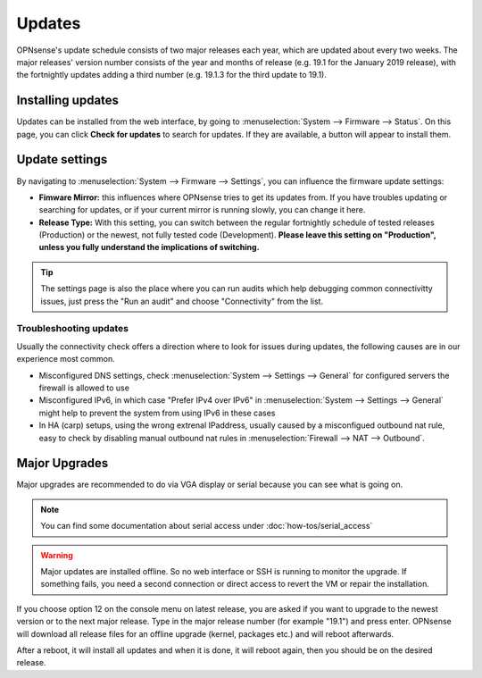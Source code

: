 =======
Updates
=======

OPNsense's update schedule consists of two major releases each year, which are updated about every two weeks. The major
releases' version number consists of the year and months of release (e.g. 19.1 for the January 2019 release), with
the fortnightly updates adding a third number (e.g. 19.1.3 for the third update to 19.1).

------------------
Installing updates
------------------

Updates can be installed from the web interface, by going to :menuselection:`System --> Firmware --> Status`. On this page, you can click
**Check for updates** to search for updates. If they are available, a button will appear to install them.

---------------
Update settings
---------------

By navigating to :menuselection:`System --> Firmware --> Settings`, you can influence the firmware update settings:

* **Fimware Mirror:** this influences where OPNsense tries to get its updates from. If you have troubles updating or searching for updates, or if your current mirror is running slowly, you can change it here.
* **Release Type:** With this setting, you can switch between the regular fortnightly schedule of tested releases (Production) or the newest, not fully tested code (Development). **Please leave this setting on "Production", unless you fully understand the implications of switching.**


.. Tip::
    The settings page is also the place where you can run audits which help debugging common connectivitty issues,
    just press the "Run an audit" and choose "Connectivity" from the list.


....................................
Troubleshooting updates
....................................

Usually the connectivity check offers a direction where to look for issues during updates, the following causes are
in our experience most common.

*   Misconfigured DNS settings, check :menuselection:`System --> Settings --> General` for configured servers the firewall is allowed to use
*   Misconfigured IPv6, in which case "Prefer IPv4 over IPv6" in :menuselection:`System --> Settings --> General` might help to prevent the system from using IPv6 in these cases
*   In HA (carp) setups, using the wrong extrenal IPaddress, usually caused by a misconfigued outbound nat rule, easy to check by disabling manual outbound nat rules in :menuselection:`Firewall --> NAT --> Outbound`.



--------------
Major Upgrades
--------------

Major upgrades are recommended to do via VGA display or serial because you can see what is going on.


.. Note::
    You can find some documentation about serial access under :doc:`how-tos/serial_access`

.. Warning::
    Major updates are installed offline. So no web interface or SSH is running to monitor the upgrade.
    If something fails, you need a second connection or direct access to revert the VM or repair the installation.

If you choose option 12 on the console menu on latest release, you are asked if you want to upgrade to the newest
version or to the next major release. Type in the major release number (for example "19.1") and press enter.
OPNsense will download all release files for an offline upgrade (kernel, packages etc.) and will reboot afterwards.

After a reboot, it will install all updates and when it is done, it will reboot again, then you should be on the
desired release.
